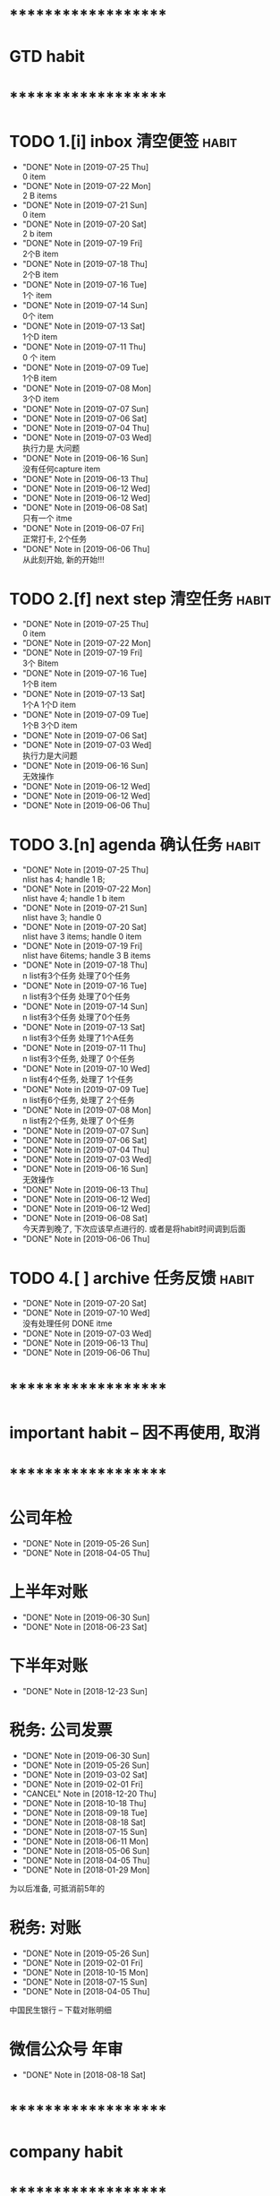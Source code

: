 
* ********************
* GTD habit
* ********************
* TODO 1.[i] inbox     清空便签                                       :habit:
  SCHEDULED: <2019-07-26 Fri 23:00 .+1d>
  :PROPERTIES:
  :STYLE:    habit
  :LAST_REPEAT: [2019-07-25 Thu 00:14]
  :END:
     
  - "DONE" Note in [2019-07-25 Thu] \\
    0 item
  - "DONE" Note in [2019-07-22 Mon] \\
    2 B items
  - "DONE" Note in [2019-07-21 Sun] \\
    0 item
  - "DONE" Note in [2019-07-20 Sat] \\
    2 b item
  - "DONE" Note in [2019-07-19 Fri] \\
    2个B item
  - "DONE" Note in [2019-07-18 Thu] \\
    2个B item
  - "DONE" Note in [2019-07-16 Tue] \\
    1个 item
  - "DONE" Note in [2019-07-14 Sun] \\
    0个 item
  - "DONE" Note in [2019-07-13 Sat] \\
    1个D item
  - "DONE" Note in [2019-07-11 Thu] \\
    0 个 item
  - "DONE" Note in [2019-07-09 Tue] \\
    1个B item
  - "DONE" Note in [2019-07-08 Mon] \\
    3个D item
  - "DONE" Note in [2019-07-07 Sun]
  - "DONE" Note in [2019-07-06 Sat]
  - "DONE" Note in [2019-07-04 Thu]
  - "DONE" Note in [2019-07-03 Wed] \\
    执行力是 大问题
  - "DONE" Note in [2019-06-16 Sun] \\
    没有任何capture item
  - "DONE" Note in [2019-06-13 Thu]
  - "DONE" Note in [2019-06-12 Wed]
  - "DONE" Note in [2019-06-12 Wed]
  - "DONE" Note in [2019-06-08 Sat] \\
    只有一个 itme
  - "DONE" Note in [2019-06-07 Fri] \\
    正常打卡, 2个任务
  - "DONE" Note in [2019-06-06 Thu] \\
    从此刻开始, 新的开始!!!
* TODO 2.[f] next step 清空任务                                       :habit:
  SCHEDULED: <2019-07-28 Sun 23:00 .+3d>
  :PROPERTIES:
  :STYLE:    habit
  :LAST_REPEAT: [2019-07-25 Thu 00:13]
  :END:

  - "DONE" Note in [2019-07-25 Thu] \\
    0 item
  - "DONE" Note in [2019-07-22 Mon]
  - "DONE" Note in [2019-07-19 Fri] \\
    3个 Bitem
  - "DONE" Note in [2019-07-16 Tue] \\
    1个B item
  - "DONE" Note in [2019-07-13 Sat] \\
    1个A 1个D item
  - "DONE" Note in [2019-07-09 Tue] \\
    1个B  3个D  item
  - "DONE" Note in [2019-07-06 Sat]
  - "DONE" Note in [2019-07-03 Wed] \\
    执行力是大问题
  - "DONE" Note in [2019-06-16 Sun] \\
    无效操作
  - "DONE" Note in [2019-06-12 Wed]
  - "DONE" Note in [2019-06-12 Wed]
  - "DONE" Note in [2019-06-06 Thu]
* TODO 3.[n] agenda    确认任务                                       :habit:
  SCHEDULED: <2019-07-26 Fri 23:00 .+1d>
  :PROPERTIES:
  :STYLE:    habit
  :LAST_REPEAT: [2019-07-25 Thu 00:14]
  :END:
  
  - "DONE" Note in [2019-07-25 Thu] \\
    nlist has 4;  handle 1 B;
  - "DONE" Note in [2019-07-22 Mon] \\
    nlist have 4; handle 1 b item
  - "DONE" Note in [2019-07-21 Sun] \\
    nlist have 3; handle 0
  - "DONE" Note in [2019-07-20 Sat] \\
    nlist have 3 items; handle 0 item
  - "DONE" Note in [2019-07-19 Fri] \\
    nlist have 6items; handle 3 B items
  - "DONE" Note in [2019-07-18 Thu] \\
    n list有3个任务 处理了0个任务
  - "DONE" Note in [2019-07-16 Tue] \\
    n list有3个任务 处理了0个任务
  - "DONE" Note in [2019-07-14 Sun] \\
    n list有3个任务 处理了0个任务
  - "DONE" Note in [2019-07-13 Sat] \\
    n list有3个任务 处理了1个A任务
  - "DONE" Note in [2019-07-11 Thu] \\
    n list有3个任务, 处理了 0个任务
  - "DONE" Note in [2019-07-10 Wed] \\
    n list有4个任务, 处理了 1个任务
  - "DONE" Note in [2019-07-09 Tue] \\
    n list有6个任务, 处理了 2个任务
  - "DONE" Note in [2019-07-08 Mon] \\
    n list有2个任务, 处理了 0个任务
  - "DONE" Note in [2019-07-07 Sun]
  - "DONE" Note in [2019-07-06 Sat]
  - "DONE" Note in [2019-07-04 Thu]
  - "DONE" Note in [2019-07-03 Wed]
  - "DONE" Note in [2019-06-16 Sun] \\
    无效操作
  - "DONE" Note in [2019-06-13 Thu]
  - "DONE" Note in [2019-06-12 Wed]
  - "DONE" Note in [2019-06-12 Wed]
  - "DONE" Note in [2019-06-08 Sat] \\
    今天弄到晚了, 下次应该早点进行的. 或者是将habit时间调到后面
  - "DONE" Note in [2019-06-06 Thu]
* TODO 4.[ ] archive   任务反馈                                       :habit:
  SCHEDULED: <2019-07-27 Sat 23:00 .+1w>
  :PROPERTIES:
  :STYLE:    habit
  :LAST_REPEAT: [2019-07-20 Sat 00:35]
  :END:

  - "DONE" Note in [2019-07-20 Sat]
  - "DONE" Note in [2019-07-10 Wed] \\
    没有处理任何 DONE itme
  - "DONE" Note in [2019-07-03 Wed]
  - "DONE" Note in [2019-06-13 Thu]
  - "DONE" Note in [2019-06-06 Thu]
* ********************
* important habit -- 因不再使用, 取消
* ********************
* 公司年检
  SCHEDULED: <2020-05-26 Tue .+1y>
  :PROPERTIES:
  :LAST_REPEAT: [2019-05-26 Sun 00:45]
  :END:
  - "DONE" Note in [2019-05-26 Sun]
  - "DONE" Note in [2018-04-05 Thu]
  :PROPERTIES:
  :STYLE:    habit
  :LAST_REPEAT: [2018-04-05 Thu 23:36]
  :END:
  
* 上半年对账
  SCHEDULED: <2020-06-30 Tue .+1y>
  :PROPERTIES:
  :LAST_REPEAT: [2019-06-30 Sun 21:21]
  :END:
  - "DONE" Note in [2019-06-30 Sun]
  - "DONE" Note in [2018-06-23 Sat]
  :PROPERTIES:
  :STYLE:    habit
  :LAST_REPEAT: [2018-06-23 Sat 18:53]
  :END:
  
* 下半年对账
  SCHEDULED: <2019-12-23 Mon .+1y>
  :PROPERTIES:
  :STYLE:    habit
  :LAST_REPEAT: [2018-12-23 Sun 15:31]
  :END:
  

  - "DONE" Note in [2018-12-23 Sun]
* 税务: 公司发票
  SCHEDULED: <2019-07-30 Tue .+1m>
  :PROPERTIES:
  :LAST_REPEAT: [2019-06-30 Sun 21:21]
  :END:
  - "DONE" Note in [2019-06-30 Sun]
  - "DONE" Note in [2019-05-26 Sun]
  - "DONE" Note in [2019-03-02 Sat]
  - "DONE" Note in [2019-02-01 Fri]
  - "CANCEL" Note in [2018-12-20 Thu]
  - "DONE" Note in [2018-10-18 Thu]
  - "DONE" Note in [2018-09-18 Tue]
  - "DONE" Note in [2018-08-18 Sat]
  - "DONE" Note in [2018-07-15 Sun]
  - "DONE" Note in [2018-06-11 Mon]
  - "DONE" Note in [2018-05-06 Sun]
  - "DONE" Note in [2018-04-05 Thu]
  - "DONE" Note in [2018-01-29 Mon]
  :PROPERTIES:
  :STYLE:    habit
  :LAST_REPEAT: [2018-10-18 Thu 13:37]
  :END:
  
  为以后准备,  可抵消前5年的

* 税务: 对账
  SCHEDULED: <2019-08-26 Mon .+3m>
  :PROPERTIES:
  :LAST_REPEAT: [2019-05-26 Sun 00:45]
  :END:
  - "DONE" Note in [2019-05-26 Sun]
  - "DONE" Note in [2019-02-01 Fri]
  - "DONE" Note in [2018-10-15 Mon]
  - "DONE" Note in [2018-07-15 Sun]
  - "DONE" Note in [2018-04-05 Thu]
  :PROPERTIES:
  :STYLE:    habit
  :LAST_REPEAT: [2018-10-15 Mon 12:59]
  :END:
  
  中国民生银行 -- 下载对账明细
  

* 微信公众号 年审
  SCHEDULED: <2019-08-18 Sun .+1y>
  - "DONE" Note in [2018-08-18 Sat]
  :PROPERTIES:
  :STYLE:    habit
  :LAST_REPEAT: [2018-08-18 Sat 18:39]
  :END:
  

* ********************
* company habit
* ********************
